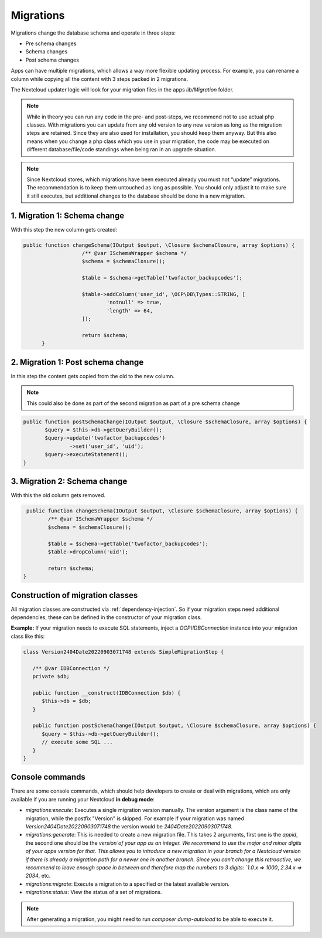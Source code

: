 .. _app_db_migrations:

==========
Migrations
==========

Migrations change the database schema and operate in three steps:

* Pre schema changes
* Schema changes
* Post schema changes

Apps can have multiple migrations, which allows a way more flexible updating process.
For example, you can rename a column while copying all the content with 3 steps
packed in 2 migrations.

The Nextcloud updater logic will look for your migration
files in the apps `lib/Migration` folder.

.. note:: While in theory you can run any code in the pre- and post-steps, we
          recommend not to use actual php classes. With migrations you can update
          from any old version to any new version as long as the migration steps
          are retained. Since they are also used for installation, you should
          keep them anyway. But this also means when you change a php class which
          you use in your migration, the code may be executed on different
          database/file/code standings when being ran in an upgrade situation.

.. note:: Since Nextcloud stores, which migrations have been executed already
          you must not “update” migrations. The recommendation is to keep them
          untouched as long as possible. You should only adjust it to make sure
          it still executes, but additional changes to the database should be done
          in a new migration.

1. Migration 1: Schema change
-----------------------------

With this step the new column gets created:

.. code-block:: php

   public function changeSchema(IOutput $output, \Closure $schemaClosure, array $options) {
		      /** @var ISchemaWrapper $schema */
		      $schema = $schemaClosure();

		      $table = $schema->getTable('twofactor_backupcodes');

		      $table->addColumn('user_id', \OCP\DB\Types::STRING, [
		              'notnull' => true,
		              'length' => 64,
		      ]);

		      return $schema;
	 }


2. Migration 1: Post schema change
----------------------------------

In this step the content gets copied from the old to the new column.

.. note:: This could also be done as part of the second migration as part of
          a pre schema change

.. code-block:: php

   public function postSchemaChange(IOutput $output, \Closure $schemaClosure, array $options) {
          $query = $this->db->getQueryBuilder();
          $query->update('twofactor_backupcodes')
                  ->set('user_id', 'uid');
          $query->executeStatement();
   }

3. Migration 2: Schema change
-----------------------------

With this the old column gets removed.

.. code-block:: php

   public function changeSchema(IOutput $output, \Closure $schemaClosure, array $options) {
          /** @var ISchemaWrapper $schema */
          $schema = $schemaClosure();

          $table = $schema->getTable('twofactor_backupcodes');
          $table->dropColumn('uid');

          return $schema;
  }

Construction of migration classes
---------------------------------

All migration classes are constructed via :ref:`dependency-injection`. So if your migration
steps need additional dependencies, these can be defined in the constructor of your migration 
class. 

**Example:** If your migration needs to execute SQL statements, inject a `OCP\\IDBConnection`
instance into your migration class like this:

.. code-block:: php
        
   class Version2404Date20220903071748 extends SimpleMigrationStep {
 
      /** @var IDBConnection */
      private $db;

      public function __construct(IDBConnection $db) {
         $this->db = $db;
      }
      
      public function postSchemaChange(IOutput $output, \Closure $schemaClosure, array $options) {
         $query = $this->db->getQueryBuilder();
         // execute some SQL ...
      }
   }

.. _migration_console_command:

Console commands
----------------

There are some console commands, which should help developers to create or deal
with migrations, which are only available if you are running your
Nextcloud **in debug mode**:

* `migrations:execute`: Executes a single migration version manually.
  The version argument is the class name of the migration, while the 
  postfix "Version" is skipped. For example if your migration was named
  `Version2404Date20220903071748` the version would be `2404Date20220903071748`.
* `migrations:generate`:
  This is needed to create a new migration file. This takes 2 arguments,
  first one is the `appid`, the second one should be the `version`of your
  app as an integer. We recommend to use the major and minor digits of your apps
  version for that. This allows you to introduce a new migration in your branch
  for a Nextcloud version if there is already a migration path for a newer one
  in another branch. Since you can’t change this retroactive, we recommend to
  leave enough space in between and therefore map the numbers to 3 digits:
  `1.0.x => 1000`, `2.34.x => 2034`, etc.
* `migrations:migrate`: Execute a migration to a specified or the latest available version.
* `migrations:status`: View the status of a set of migrations.

.. note:: After generating a migration, you might need to run `composer dump-autoload`
   to be able to execute it.
